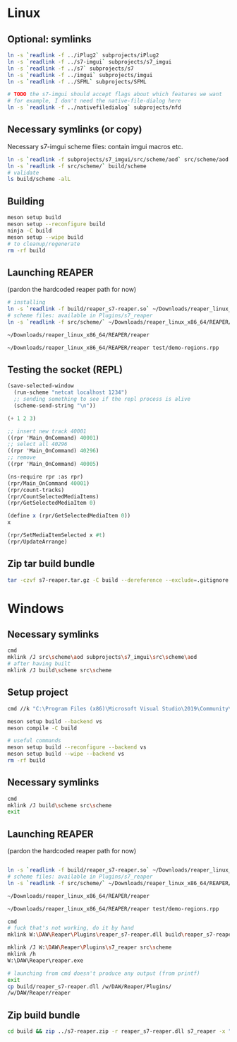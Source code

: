 #+PROPERTY: header-args:sh :session *reaper-repl*

* Linux
** Optional: symlinks
   #+BEGIN_SRC sh
ln -s `readlink -f ../iPlug2` subprojects/iPlug2
ln -s `readlink -f ../s7-imgui` subprojects/s7_imgui
ln -s `readlink -f ../s7` subprojects/s7
ln -s `readlink -f ../imgui` subprojects/imgui
ln -s `readlink -f ../SFML` subprojects/SFML

# TODO the s7-imgui should accept flags about which features we want
# for example, I don't need the native-file-dialog here
ln -s `readlink -f ../nativefiledialog` subprojects/nfd
   #+END_SRC

** Necessary symlinks (or copy)
   Necessary s7-imgui scheme files: contain imgui macros etc.
   #+BEGIN_SRC sh
ln -s `readlink -f subprojects/s7_imgui/src/scheme/aod` src/scheme/aod
ln -s `readlink -f src/scheme/` build/scheme
# validate
ls build/scheme -alL
   #+END_SRC

** Building
   #+BEGIN_SRC sh
meson setup build
meson setup --reconfigure build
ninja -C build
meson setup --wipe build
# to cleanup/regenerate
rm -rf build
   #+END_SRC
** Launching REAPER
   (pardon the hardcoded reaper path for now)
   #+BEGIN_SRC sh
# installing
ln -s `readlink -f build/reaper_s7-reaper.so` ~/Downloads/reaper_linux_x86_64/REAPER/Plugins
# scheme files: available in Plugins/s7_reaper
ln -s `readlink -f src/scheme/` ~/Downloads/reaper_linux_x86_64/REAPER/Plugins/s7_reaper

~/Downloads/reaper_linux_x86_64/REAPER/reaper

~/Downloads/reaper_linux_x86_64/REAPER/reaper test/demo-regions.rpp
   #+END_SRC

** Testing the socket (REPL)
   #+NAME: >repl
   #+BEGIN_SRC emacs-lisp
(save-selected-window
  (run-scheme "netcat localhost 1234")
  ;; sending something to see if the repl process is alive
  (scheme-send-string "\n"))
   #+END_SRC

   #+CALL: >repl()

   #+RESULTS:

   #+BEGIN_SRC scheme
(+ 1 2 3)

;; insert new track 40001
((rpr 'Main_OnCommand) 40001)
;; select all 40296
((rpr 'Main_OnCommand) 40296)
;; remove
((rpr 'Main_OnCommand) 40005)

(ns-require rpr :as rpr)
(rpr/Main_OnCommand 40001)
(rpr/count-tracks)
(rpr/CountSelectedMediaItems)
(rpr/GetSelectedMediaItem 0)

(define x (rpr/GetSelectedMediaItem 0))
x

(rpr/SetMediaItemSelected x #t)
(rpr/UpdateArrange)
   #+END_SRC

** Zip tar build bundle
   #+BEGIN_SRC sh
tar -czvf s7-reaper.tar.gz -C build --dereference --exclude=.gitignore reaper_s7-reaper.so scheme
   #+END_SRC

*** COMMENT versioned
    #+BEGIN_SRC sh :var version=(read-string "version: ") :results silent
tar -czvf "s7-reaper_linux_${version}.tar.gz" -C build --dereference --exclude=.gitignore reaper_s7-reaper.so scheme
    #+END_SRC
* Windows
** Necessary symlinks
   #+BEGIN_SRC sh :session *s7-reaper-cmd*
cmd
mklink /J src\scheme\aod subprojects\s7_imgui\src\scheme\aod
# after having built
mklink /J build\scheme src\scheme
   #+END_SRC
** Setup project
   #+BEGIN_SRC sh :session *s7-reaper-vs*
cmd //k "C:\Program Files (x86)\Microsoft Visual Studio\2019\Community\VC\Auxiliary\Build\vcvarsall.bat" x64

meson setup build --backend vs
meson compile -C build

# useful commands
meson setup build --reconfigure --backend vs
meson setup build --wipe --backend vs
rm -rf build
   #+END_SRC

** Necessary symlinks 
   #+BEGIN_SRC sh :session *s7-reaper-vs*
cmd
mklink /J build\scheme src\scheme
exit
   #+END_SRC
** Launching REAPER
   (pardon the hardcoded reaper path for now)
   #+BEGIN_SRC sh :session *s7-reaper-vs*

ln -s `readlink -f build/reaper_s7-reaper.so` ~/Downloads/reaper_linux_x86_64/REAPER/Plugins
# scheme files: available in Plugins/s7_reaper
ln -s `readlink -f src/scheme/` ~/Downloads/reaper_linux_x86_64/REAPER/Plugins/s7_reaper

~/Downloads/reaper_linux_x86_64/REAPER/reaper

~/Downloads/reaper_linux_x86_64/REAPER/reaper test/demo-regions.rpp
   #+END_SRC


   #+BEGIN_SRC sh :session *s7-reaper-cmd*
cmd
# fuck that's not working, do it by hand
mklink W:\DAW\Reaper\Plugins\reaper_s7-reaper.dll build\reaper_s7-reaper.dll

mklink /J W:\DAW\Reaper\Plugins\s7_reaper src\scheme
mklink /h
W:\DAW\Reaper\reaper.exe

# launching from cmd doesn't produce any output (from printf)
exit
cp build/reaper_s7-reaper.dll /w/DAW/Reaper/Plugins/
/w/DAW/Reaper/reaper
   #+END_SRC
** Zip build bundle
   #+BEGIN_SRC sh
cd build && zip ../s7-reaper.zip -r reaper_s7-reaper.dll s7_reaper -x "*.gitignore" && cd ..
   #+END_SRC
*** COMMENT versioned
    #+BEGIN_SRC sh :var version=(read-string "version: ") :results silent
cd build && zip "../s7-reaper_win_${version}.zip" -r reaper_s7-reaper.dll s7-reaper -x "*.gitignore" && cd ..
    #+END_SRC
* COMMENT Local variables
  # Local Variables:
  # eval: (aod.org-babel/generate-call-buttons)
  # eval: (setq-local org-confirm-babel-evaluate nil)
  # End:  
